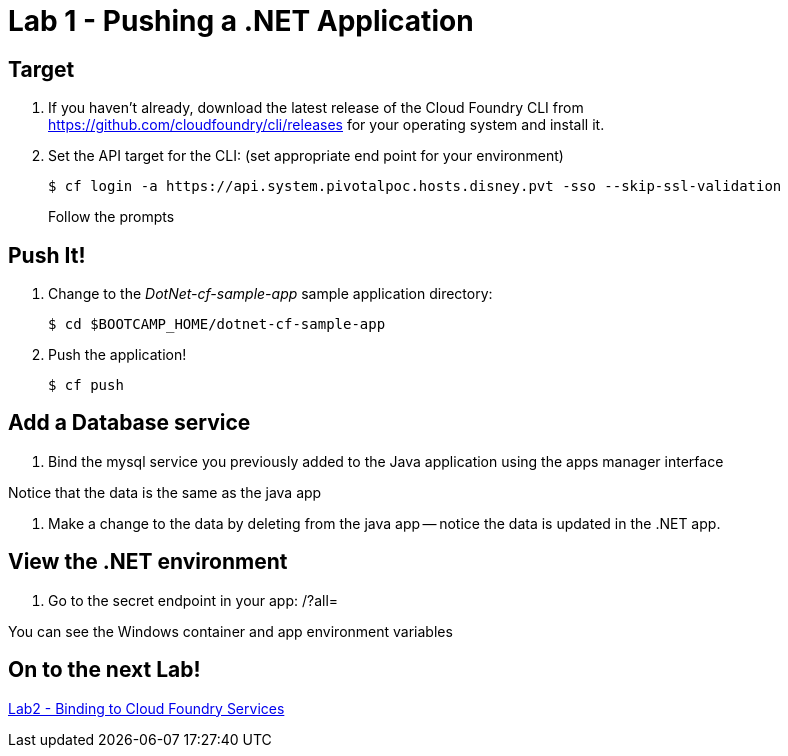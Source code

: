 = Lab 1 - Pushing a .NET Application

== Target

. If you haven't already, download the latest release of the Cloud Foundry CLI from https://github.com/cloudfoundry/cli/releases for your operating system and install it.

. Set the API target for the CLI: (set appropriate end point for your environment)
+
----
$ cf login -a https://api.system.pivotalpoc.hosts.disney.pvt -sso --skip-ssl-validation
----
+
Follow the prompts

== Push It!

. Change to the _DotNet-cf-sample-app_ sample application directory:
+
----
$ cd $BOOTCAMP_HOME/dotnet-cf-sample-app
----

. Push the application!
+
----
$ cf push
----

== Add a Database service

. Bind the mysql service you previously added to the Java application using the apps manager interface

Notice that the data is the same as the java app

. Make a change to the data by deleting from the java app -- notice the data is updated in the .NET app.


== View the .NET environment

. Go to the secret endpoint in your app: /?all=

You can see the Windows container and app environment variables


== On to the next Lab!
link:../../labs/lab2/README.adoc[Lab2 - Binding to Cloud Foundry Services]
